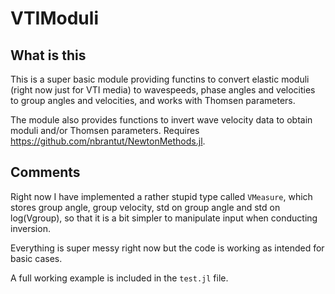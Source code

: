 * VTIModuli

** What is this
This is a super basic module providing functins to convert elastic moduli (right now just for VTI media) to wavespeeds, phase angles and velocities to group angles and velocities, and works with Thomsen parameters.

The module also provides functions to invert wave velocity data to obtain moduli and/or Thomsen parameters. Requires https://github.com/nbrantut/NewtonMethods.jl.

** Comments
Right now I have implemented a rather stupid type called =VMeasure=, which stores group angle, group velocity, std on group angle and std on log(Vgroup), so that it is a bit simpler to manipulate input when conducting inversion.

Everything is super messy right now but the code is working as intended for basic cases.

A full working example is included in the =test.jl= file.
